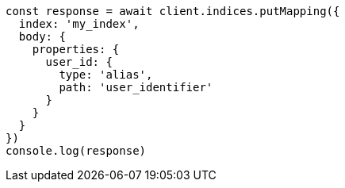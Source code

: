// This file is autogenerated, DO NOT EDIT
// Use `node scripts/generate-docs-examples.js` to generate the docs examples

[source, js]
----
const response = await client.indices.putMapping({
  index: 'my_index',
  body: {
    properties: {
      user_id: {
        type: 'alias',
        path: 'user_identifier'
      }
    }
  }
})
console.log(response)
----


